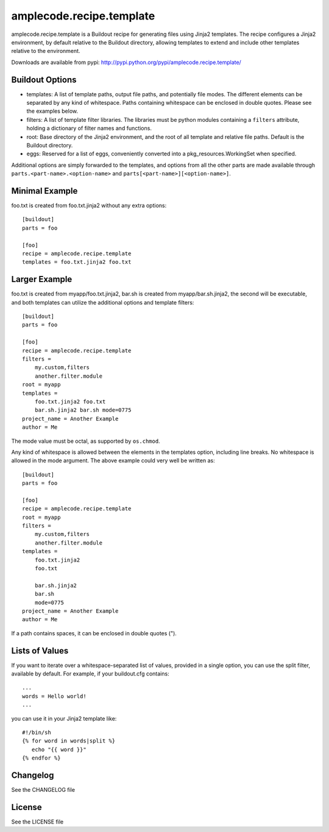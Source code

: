 =========================
amplecode.recipe.template
=========================

amplecode.recipe.template is a Buildout recipe for generating files using Jinja2 templates. The recipe configures a Jinja2 environment, by default relative to the Buildout directory, allowing templates to extend and include other templates relative to the environment.

Downloads are available from pypi: http://pypi.python.org/pypi/amplecode.recipe.template/

Buildout Options
================

* templates: A list of template paths, output file paths, and potentially file modes. The different elements can be separated by any kind of whitespace. Paths containing whitespace can be enclosed in double quotes. Please see the examples below.
* filters: A list of template filter libraries. The libraries must be python modules containing a ``filters`` attribute, holding a dictionary of filter names and functions.
* root: Base directory of the Jinja2 environment, and the root of all template and relative file paths. Default is the Buildout directory.
* eggs: Reserved for a list of eggs, conveniently converted into a pkg_resources.WorkingSet when specified.

Additional options are simply forwarded to the templates, and options from all the other parts are made available through ``parts.<part-name>.<option-name>`` and ``parts[<part-name>][<option-name>]``.

Minimal Example
===============

foo.txt is created from foo.txt.jinja2 without any extra options::

  [buildout]
  parts = foo

  [foo]
  recipe = amplecode.recipe.template
  templates = foo.txt.jinja2 foo.txt

Larger Example
==============

foo.txt is created from myapp/foo.txt.jinja2, bar.sh is created from myapp/bar.sh.jinja2, the second will be executable, and both templates can utilize the additional options and template filters::

  [buildout]
  parts = foo

  [foo]
  recipe = amplecode.recipe.template
  filters =
      my.custom,filters
      another.filter.module
  root = myapp
  templates =
      foo.txt.jinja2 foo.txt
      bar.sh.jinja2 bar.sh mode=0775
  project_name = Another Example
  author = Me

The mode value must be octal, as supported by ``os.chmod``.

Any kind of whitespace is allowed between the elements in the templates option, including line breaks. No whitespace is allowed in the mode argument. The above example could very well be written as::

  [buildout]
  parts = foo

  [foo]
  recipe = amplecode.recipe.template
  root = myapp
  filters =
      my.custom,filters
      another.filter.module
  templates =
      foo.txt.jinja2
      foo.txt

      bar.sh.jinja2
      bar.sh
      mode=0775
  project_name = Another Example
  author = Me

If a path contains spaces, it can be enclosed in double quotes (").

Lists of Values
===============

If you want to iterate over a whitespace-separated list of values, provided in a single option, you can use the split filter, available by default. For example, if your buildout.cfg contains::

  ...
  words = Hello world!
  ...

you can use it in your Jinja2 template like::

  #!/bin/sh
  {% for word in words|split %}
     echo "{{ word }}"
  {% endfor %}

Changelog
=========

See the CHANGELOG file

License
=======

See the LICENSE file
